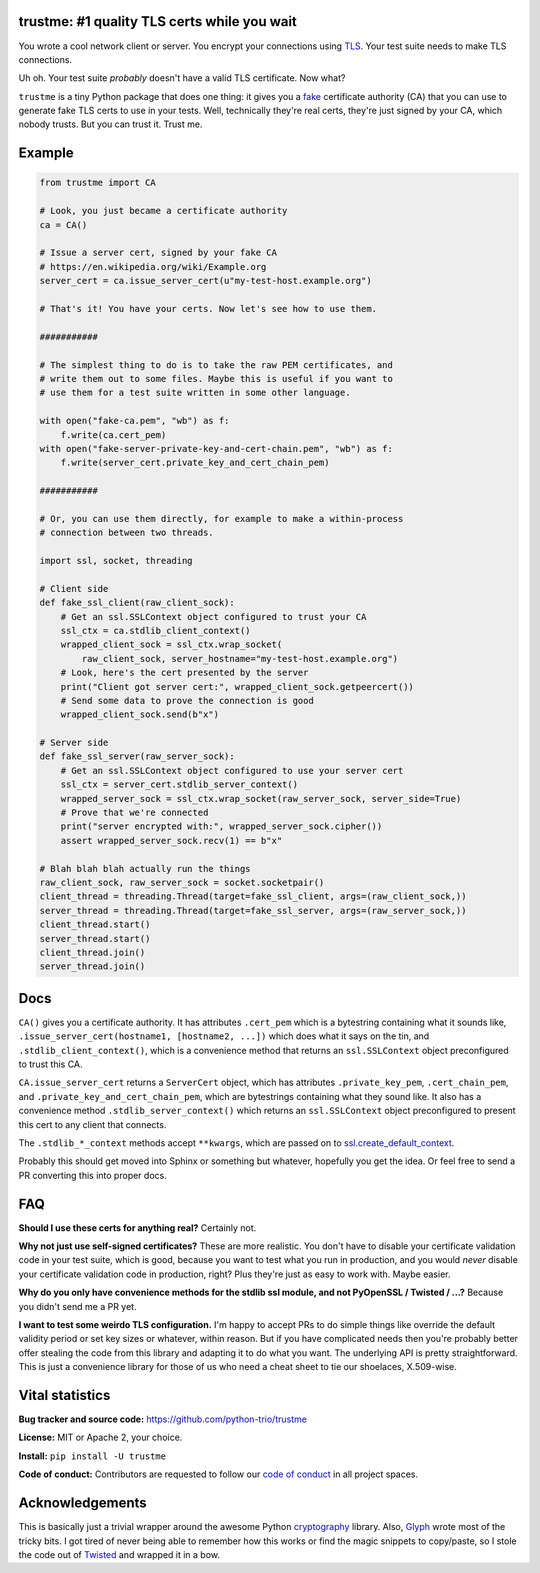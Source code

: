 trustme: #1 quality TLS certs while you wait
============================================

.. image:: https://vignette2.wikia.nocookie.net/jadensadventures/images/1/1e/Kaa%27s_hypnotic_eyes.jpg/revision/latest?cb=20140310173415
   :width: 200px
   :align: right

You wrote a cool network client or server. You encrypt your
connections using `TLS
<https://en.wikipedia.org/wiki/Transport_Layer_Security>`__. Your test
suite needs to make TLS connections.

Uh oh. Your test suite *probably* doesn't have a valid TLS
certificate. Now what?

``trustme`` is a tiny Python package that does one thing: it gives you
a `fake <https://martinfowler.com/bliki/TestDouble.html>`__
certificate authority (CA) that you can use to generate fake TLS certs
to use in your tests. Well, technically they're real certs, they're
just signed by your CA, which nobody trusts. But you can trust
it. Trust me.


Example
=======

.. code-block:: python

   from trustme import CA

   # Look, you just became a certificate authority
   ca = CA()

   # Issue a server cert, signed by your fake CA
   # https://en.wikipedia.org/wiki/Example.org
   server_cert = ca.issue_server_cert(u"my-test-host.example.org")

   # That's it! You have your certs. Now let's see how to use them.

   ###########

   # The simplest thing to do is to take the raw PEM certificates, and
   # write them out to some files. Maybe this is useful if you want to 
   # use them for a test suite written in some other language.

   with open("fake-ca.pem", "wb") as f:
       f.write(ca.cert_pem)
   with open("fake-server-private-key-and-cert-chain.pem", "wb") as f:
       f.write(server_cert.private_key_and_cert_chain_pem)

   ###########

   # Or, you can use them directly, for example to make a within-process
   # connection between two threads.

   import ssl, socket, threading

   # Client side
   def fake_ssl_client(raw_client_sock):
       # Get an ssl.SSLContext object configured to trust your CA
       ssl_ctx = ca.stdlib_client_context()
       wrapped_client_sock = ssl_ctx.wrap_socket(
           raw_client_sock, server_hostname="my-test-host.example.org")
       # Look, here's the cert presented by the server
       print("Client got server cert:", wrapped_client_sock.getpeercert())
       # Send some data to prove the connection is good
       wrapped_client_sock.send(b"x")

   # Server side
   def fake_ssl_server(raw_server_sock):
       # Get an ssl.SSLContext object configured to use your server cert
       ssl_ctx = server_cert.stdlib_server_context()
       wrapped_server_sock = ssl_ctx.wrap_socket(raw_server_sock, server_side=True)
       # Prove that we're connected
       print("server encrypted with:", wrapped_server_sock.cipher())
       assert wrapped_server_sock.recv(1) == b"x"

   # Blah blah blah actually run the things
   raw_client_sock, raw_server_sock = socket.socketpair()
   client_thread = threading.Thread(target=fake_ssl_client, args=(raw_client_sock,))
   server_thread = threading.Thread(target=fake_ssl_server, args=(raw_server_sock,))
   client_thread.start()
   server_thread.start()
   client_thread.join()
   server_thread.join()


Docs
====

``CA()`` gives you a certificate authority. It has attributes
``.cert_pem`` which is a bytestring containing what it sounds like,
``.issue_server_cert(hostname1, [hostname2, ...])`` which does what it
says on the tin, and ``.stdlib_client_context()``, which is a
convenience method that returns an ``ssl.SSLContext`` object
preconfigured to trust this CA.

``CA.issue_server_cert`` returns a ``ServerCert`` object, which has
attributes ``.private_key_pem``, ``.cert_chain_pem``, and
``.private_key_and_cert_chain_pem``, which are bytestrings containing
what they sound like. It also has a convenience method
``.stdlib_server_context()`` which returns an ``ssl.SSLContext``
object preconfigured to present this cert to any client that
connects.

The ``.stdlib_*_context`` methods accept ``**kwargs``, which are
passed on to `ssl.create_default_context
<https://docs.python.org/3/library/ssl.html#ssl.create_default_context>`__.

Probably this should get moved into Sphinx or something but whatever,
hopefully you get the idea. Or feel free to send a PR converting this
into proper docs.


FAQ
===

**Should I use these certs for anything real?** Certainly not.

**Why not just use self-signed certificates?** These are more
realistic. You don't have to disable your certificate validation code
in your test suite, which is good, because you want to test what you
run in production, and you would *never* disable your certificate
validation code in production, right? Plus they're just as easy to
work with. Maybe easier.

**Why do you only have convenience methods for the stdlib ssl module,
and not PyOpenSSL / Twisted / ...?** Because you didn't send me a PR
yet.

**I want to test some weirdo TLS configuration.** I'm happy to accept
PRs to do simple things like override the default validity period or
set key sizes or whatever, within reason. But if you have complicated
needs then you're probably better offer stealing the code from this
library and adapting it to do what you want. The underlying API is
pretty straightforward. This is just a convenience library for those
of us who need a cheat sheet to tie our shoelaces, X.509-wise.


Vital statistics
================

**Bug tracker and source code:** https://github.com/python-trio/trustme

**License:** MIT or Apache 2, your choice.

**Install:** ``pip install -U trustme``

**Code of conduct:** Contributors are requested to follow our `code of
conduct
<https://github.com/python-trio/trustme/blob/master/CODE_OF_CONDUCT.md>`__
in all project spaces.


Acknowledgements
================

This is basically just a trivial wrapper around the awesome Python
`cryptography <https://cryptography.io/>`__ library. Also, `Glyph
<https://glyph.twistedmatrix.com/>`__ wrote most of the tricky bits. I
got tired of never being able to remember how this works or find the
magic snippets to copy/paste, so I stole the code out of `Twisted
<http://twistedmatrix.com/>`__ and wrapped it in a bow.
